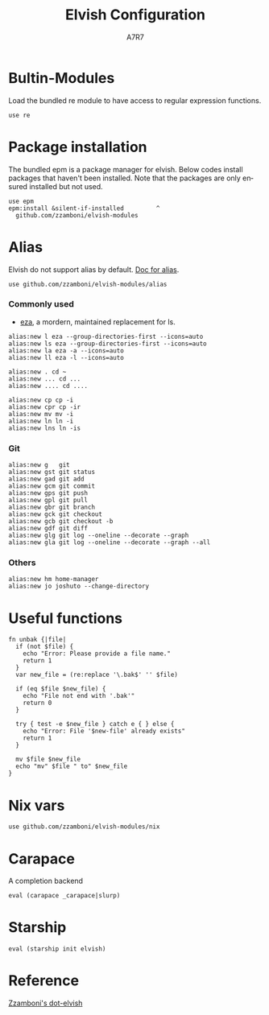 #+TITLE: Elvish Configuration
#+AUTHOR: A7R7
#+language: en
#+PROPERTY: header-args:elvish :tangle rc.elv
#+AUTO_TANGLE: t

* Bultin-Modules
Load the bundled re module to have access to regular expression functions.
#+begin_src elvish
  use re
#+end_src
* COMMENT Add path
#+begin_src elvish
var $E:PATH = $E:HOME"/.local/bin:"$E:PATH
#+end_src
* Package installation
The bundled epm is a package manager for elvish.
Below codes install packages that haven't been installed.
Note that the packages are only ensured installed but not used.
#+begin_src elvish
use epm
epm:install &silent-if-installed         ^
  github.com/zzamboni/elvish-modules
#+end_src

* Alias
Elvish do not support alias by default. [[https://github.com/zzamboni/elvish-modules/blob/master/alias.org][Doc for alias]].
#+begin_src elvish
use github.com/zzamboni/elvish-modules/alias
#+end_src
*** Commonly used
+ [[https://github.com/eza-community/eza][eza]], a mordern, maintained replacement for ls.
#+begin_src elvish
alias:new l eza --group-directories-first --icons=auto
alias:new ls eza --group-directories-first --icons=auto
alias:new la eza -a --icons=auto
alias:new ll eza -l --icons=auto
#+end_src

#+begin_src elvish
alias:new . cd ~
alias:new ... cd ...
alias:new .... cd ....
#+end_src

#+begin_src elvish
alias:new cp cp -i
alias:new cpr cp -ir
alias:new mv mv -i
alias:new ln ln -i
alias:new lns ln -is
#+end_src

*** Git
#+begin_src elvish
alias:new g   git
alias:new gst git status
alias:new gad git add
alias:new gcm git commit
alias:new gps git push
alias:new gpl git pull
alias:new gbr git branch
alias:new gck git checkout
alias:new gcb git checkout -b
alias:new gdf git diff
alias:new glg git log --oneline --decorate --graph
alias:new gla git log --oneline --decorate --graph --all
#+end_src
*** Others
#+begin_src elvish
alias:new hm home-manager
alias:new jo joshuto --change-directory
#+end_src

* Useful functions

#+begin_src elvish :tangle no
fn unbak {|file|
  if (not $file) {
    echo "Error: Please provide a file name."
    return 1
  }
  var new_file = (re:replace '\.bak$' '' $file)

  if (eq $file $new_file) {
    echo "File not end with '.bak'"
    return 0
  }

  try { test -e $new_file } catch e { } else {
    echo "Error: File '$new-file' already exists"
    return 1
  }

  mv $file $new_file
  echo "mv" $file " to" $new_file
}
#+end_src

* Nix vars
#+begin_src elvish
  use github.com/zzamboni/elvish-modules/nix
#+end_src
* Carapace
A completion backend
#+begin_src elvish
eval (carapace _carapace|slurp)
#+end_src

* Starship
#+begin_src elvish
eval (starship init elvish)
#+end_src
* Reference
[[https://github.com/zzamboni/dot-elvish/blob/master/rc.org][Zzamboni's dot-elvish]]
